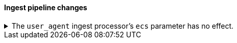 [discrete]
[[breaking_80_ingest_changes]]
==== Ingest pipeline changes

//NOTE: The notable-breaking-changes tagged regions are re-used in the
//Installation and Upgrade Guide

//tag::notable-breaking-changes[]
.The `user_agent` ingest processor's `ecs` parameter has no effect.
[%collapsible]
====
*Details* +
In 7.2, we deprecated the `ecs` parameter for the `user_agent` ingest processor.
In 8.x, the `user_agent` ingest processor will only return {ecs-ref}[Elastic
Common Schema (ECS)] fields, regardless of the `ecs` value.

*Impact* +
To avoid deprecation warnings, remove the parameter from your ingest pipelines.
If a pipeline specifies an `ecs` value, the value is ignored.
====
//end::notable-breaking-changes[]
